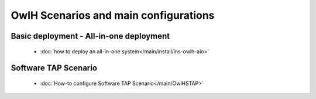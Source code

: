 OwlH Scenarios and main configurations
======================================

Basic deployment - All-in-one deployment
----------------------------------------

      * :doc:`how to deploy an all-in-one system</main/install/ins-owlh-aio>`


Software TAP Scenario
---------------------

      * :doc:`How-to configure Software TAP Scenario</main/OwlHSTAP>`
